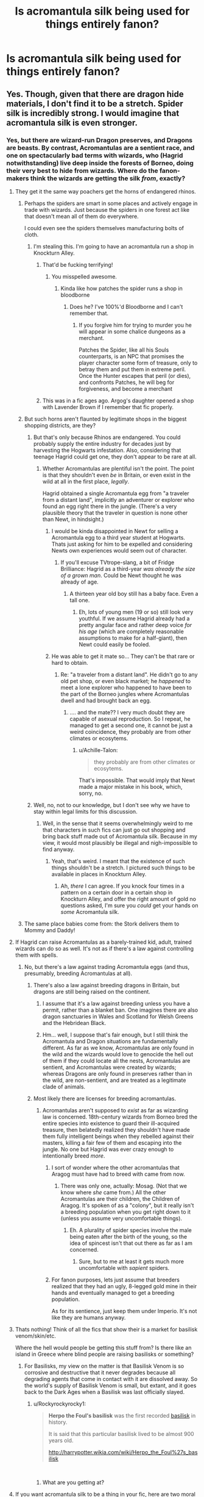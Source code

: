 #+TITLE: Is acromantula silk being used for things entirely fanon?

* Is acromantula silk being used for things entirely fanon?
:PROPERTIES:
:Author: Tuberous_One
:Score: 17
:DateUnix: 1530558364.0
:DateShort: 2018-Jul-02
:FlairText: Discussion
:END:

** Yes. Though, given that there are dragon hide materials, I don't find it to be a stretch. Spider silk is incredibly strong. I would imagine that acromantula silk is even stronger.
:PROPERTIES:
:Author: AutumnSouls
:Score: 37
:DateUnix: 1530558873.0
:DateShort: 2018-Jul-02
:END:

*** Yes, but there are wizard-run Dragon preserves, and Dragons are beasts. By contrast, Acromantulas are a sentient race, and one on spectacularly bad terms with wizards, who (Hagrid notwithstanding) live deep inside the forests of Borneo, doing their very best to hide from wizards. Where do the fanon-makers think the wizards are getting the silk /from/, exactly?
:PROPERTIES:
:Author: Achille-Talon
:Score: 18
:DateUnix: 1530559607.0
:DateShort: 2018-Jul-02
:END:

**** They get it the same way poachers get the horns of endangered rhinos.
:PROPERTIES:
:Author: AutumnSouls
:Score: 28
:DateUnix: 1530559883.0
:DateShort: 2018-Jul-03
:END:

***** Perhaps the spiders are smart in some places and actively engage in trade with wizards. Just because the spiders in one forest act like that doesn't mean all of them do everywhere.

I could even see the spiders themselves manufacturing bolts of cloth.
:PROPERTIES:
:Author: ForumWarrior
:Score: 15
:DateUnix: 1530567748.0
:DateShort: 2018-Jul-03
:END:

****** I'm stealing this. I'm going to have an acromantula run a shop in Knockturn Alley.
:PROPERTIES:
:Author: AutumnSouls
:Score: 20
:DateUnix: 1530568238.0
:DateShort: 2018-Jul-03
:END:

******* That'd be fucking terrifying!
:PROPERTIES:
:Author: ChelseaDagger13
:Score: 10
:DateUnix: 1530587294.0
:DateShort: 2018-Jul-03
:END:

******** You misspelled awesome.
:PROPERTIES:
:Author: AutumnSouls
:Score: 9
:DateUnix: 1530589323.0
:DateShort: 2018-Jul-03
:END:

********* Kinda like how patches the spider runs a shop in bloodborne
:PROPERTIES:
:Author: flingerdinger
:Score: 4
:DateUnix: 1530601915.0
:DateShort: 2018-Jul-03
:END:

********** Does he? I've 100%'d Bloodborne and I can't remember that.
:PROPERTIES:
:Author: AutumnSouls
:Score: 1
:DateUnix: 1530633833.0
:DateShort: 2018-Jul-03
:END:

*********** If you forgive him for trying to murder you he will appear in some chalice dungeons as a merchant.

Patches the Spider, like all his Souls counterparts, is an NPC that promises the player character some form of treasure, only to betray them and put them in extreme peril. Once the Hunter escapes that peril (or dies), and confronts Patches, he will beg for forgiveness, and become a merchant
:PROPERTIES:
:Author: flingerdinger
:Score: 2
:DateUnix: 1530633948.0
:DateShort: 2018-Jul-03
:END:


******* This was in a fic ages ago. Argog's daughter opened a shop with Lavender Brown if I remember that fic properly.
:PROPERTIES:
:Author: rocketsp13
:Score: 3
:DateUnix: 1530589632.0
:DateShort: 2018-Jul-03
:END:


***** But such horns aren't flaunted by legitimate shops in the biggest shopping districts, are they?
:PROPERTIES:
:Author: Achille-Talon
:Score: 5
:DateUnix: 1530560196.0
:DateShort: 2018-Jul-03
:END:

****** But that's only because Rhinos are endangered. You could probably supply the entire industry for decades just by harvesting the Hogwarts infestation. Also, considering that teenage Hagrid could get one, they don't appear to be rare at all.
:PROPERTIES:
:Author: Hellstrike
:Score: 14
:DateUnix: 1530560640.0
:DateShort: 2018-Jul-03
:END:

******* Whether Acromantulas are plentiful isn't the point. The point is that they shouldn't even /be/ in Britain, or even exist in the wild at all in the first place, /legally/.

Hagrid obtained a single Acromantula egg from "a traveler from a distant land", implicitly an adventurer or explorer who found an egg right there in the jungle. (There's a very plausible theory that the traveler in question is none other than Newt, in hindsight.)
:PROPERTIES:
:Author: Achille-Talon
:Score: 1
:DateUnix: 1530560800.0
:DateShort: 2018-Jul-03
:END:

******** I would be kinda disappointed in Newt for selling a Acromantula egg to a third year student at Hogwarts. Thats just asking for him to be expelled and considering Newts own experiences would seem out of character.
:PROPERTIES:
:Score: 12
:DateUnix: 1530562310.0
:DateShort: 2018-Jul-03
:END:

********* If you'll excuse TVtrope-slang, a bit of Fridge Brilliance: Hagrid as a third-year /was already the size of a grown man/. Could be Newt thought he was already of age.
:PROPERTIES:
:Author: Achille-Talon
:Score: 7
:DateUnix: 1530564321.0
:DateShort: 2018-Jul-03
:END:

********** A thirteen year old boy still has a baby face. Even a tall one.
:PROPERTIES:
:Author: AlamutJones
:Score: 0
:DateUnix: 1530614266.0
:DateShort: 2018-Jul-03
:END:

*********** Eh, lots of young men (19 or so) still look very youthful. If we assume Hagrid already had a pretty angular face and rather deep voice /for his age/ (which are completely reasonable assumptions to make for a half-giant), then Newt could easily be fooled.
:PROPERTIES:
:Author: Achille-Talon
:Score: 1
:DateUnix: 1530615315.0
:DateShort: 2018-Jul-03
:END:


******** He was able to get it mate so... They can't be that rare or hard to obtain.
:PROPERTIES:
:Author: Edocsiru
:Score: 3
:DateUnix: 1530564299.0
:DateShort: 2018-Jul-03
:END:

********* Re: "a traveler from a distant land". He didn't go to any old pet shop, or even black market; he /happened/ to meet a lone explorer who happened to have been to the part of the Borneo jungles where Acromantulas dwell and had brought back an egg.
:PROPERTIES:
:Author: Achille-Talon
:Score: 1
:DateUnix: 1530564756.0
:DateShort: 2018-Jul-03
:END:

********** .... and the mate?? I very much doubt they are capable of asexual reproduction. So I repeat, he managed to get a second one, it cannot be just a weird coincidence, they probably are from other climates or ecosytems.
:PROPERTIES:
:Author: Edocsiru
:Score: 2
:DateUnix: 1530601763.0
:DateShort: 2018-Jul-03
:END:

*********** u/Achille-Talon:
#+begin_quote
  they probably are from other climates or ecosytems.
#+end_quote

That's impossible. That would imply that Newt made a major mistake in his book, which, sorry, no.
:PROPERTIES:
:Author: Achille-Talon
:Score: 1
:DateUnix: 1530608524.0
:DateShort: 2018-Jul-03
:END:


****** Well, no, not to our knowledge, but I don't see why we have to stay within legal limits for this discussion.
:PROPERTIES:
:Author: AutumnSouls
:Score: 3
:DateUnix: 1530561191.0
:DateShort: 2018-Jul-03
:END:

******* Well, in the sense that it seems overwhelmingly weird to me that characters in such fics can just go out shopping and bring back stuff made out of Acromantula silk. Because in my view, it would most plausibly be illegal and nigh-impossible to find anyway.
:PROPERTIES:
:Author: Achille-Talon
:Score: 1
:DateUnix: 1530561517.0
:DateShort: 2018-Jul-03
:END:

******** Yeah, that's weird. I meant that the existence of such things shouldn't be a stretch. I pictured such things to be available in places in Knockturn Alley.
:PROPERTIES:
:Author: AutumnSouls
:Score: 2
:DateUnix: 1530561962.0
:DateShort: 2018-Jul-03
:END:

********* Ah, /there/ I can agree. If you knock four times in a pattern on a certain door in a certain shop in Knockturn Alley, and offer the right amount of gold no questions asked, I'm sure you /could/ get your hands on /some/ Acromantula silk.
:PROPERTIES:
:Author: Achille-Talon
:Score: 2
:DateUnix: 1530564366.0
:DateShort: 2018-Jul-03
:END:


***** The same place babies come from: the Stork delivers them to Mommy and Daddy!
:PROPERTIES:
:Author: XeshTrill
:Score: 4
:DateUnix: 1530560036.0
:DateShort: 2018-Jul-03
:END:


**** If Hagrid can raise Acromantulas as a barely-trained kid, adult, trained wizards can do so as well. It's not as if there's a law against controlling them with spells.
:PROPERTIES:
:Author: Starfox5
:Score: 7
:DateUnix: 1530560544.0
:DateShort: 2018-Jul-03
:END:

***** No, but there's a law against trading Acromantula eggs (and thus, presumably, breeding Acromantulas at all).
:PROPERTIES:
:Author: Achille-Talon
:Score: 1
:DateUnix: 1530560774.0
:DateShort: 2018-Jul-03
:END:

****** There's also a law against breeding dragons in Britain, but dragons are still being raised on the continent.
:PROPERTIES:
:Author: Starfox5
:Score: 6
:DateUnix: 1530560955.0
:DateShort: 2018-Jul-03
:END:

******* I assume that it's a law against breeding unless you have a permit, rather than a blanket ban. One imagines there are also dragon sanctuaries in Wales and Scotland for Welsh Greens and the Hebridean Black.
:PROPERTIES:
:Author: Taure
:Score: 2
:DateUnix: 1530599761.0
:DateShort: 2018-Jul-03
:END:


******* Hm... well, I suppose that's fair enough, but I still think the Acromantula and Dragon situations are fundamentally different. As far as we know, Acromantulas are only found in the wild and the wizards would love to genocide the hell out of them if they could locate all the nests, Acromantulas are sentient, and Acromantulas were created by wizards; whereas Dragons are only found in preserves rather than in the wild, are non-sentient, and are treated as a legitimate clade of animals.
:PROPERTIES:
:Author: Achille-Talon
:Score: 1
:DateUnix: 1530561129.0
:DateShort: 2018-Jul-03
:END:


****** Most likely there are licenses for breeding acromantulas.
:PROPERTIES:
:Author: will1707
:Score: 1
:DateUnix: 1530563723.0
:DateShort: 2018-Jul-03
:END:

******* Acromantulas aren't supposed to /exist/ as far as wizarding law is concerned. 18th-century wizards from Borneo bred the entire species into existence to guard their ill-acquired treasure, then belatedly realized they shouldn't have made them fully intelligent beings when they rebelled against their masters, killing a fair few of them and escaping into the jungle. No one but Hagrid was ever crazy enough to intentionally breed /more/.
:PROPERTIES:
:Author: Achille-Talon
:Score: 5
:DateUnix: 1530564523.0
:DateShort: 2018-Jul-03
:END:

******** I sort of wonder where the other acromantulas that Aragog must have had to breed with came from now.
:PROPERTIES:
:Author: XeshTrill
:Score: 2
:DateUnix: 1530564797.0
:DateShort: 2018-Jul-03
:END:

********* There was only one, actually: Mosag. (Not that we know where /she/ came from.) All the other Acromantulas are their children, the Children of Aragog. It's spoken of as a "colony", but it really isn't a breeding population when you get right down to it (unless you assume very uncomfortable things).
:PROPERTIES:
:Author: Achille-Talon
:Score: 2
:DateUnix: 1530565365.0
:DateShort: 2018-Jul-03
:END:

********** Eh. A plurality of spider species involve the male being eaten after the birth of the young, so the idea of spincest isn't that out there as far as I am concerned.
:PROPERTIES:
:Author: XeshTrill
:Score: 2
:DateUnix: 1530577190.0
:DateShort: 2018-Jul-03
:END:

*********** Sure, but to me at least it gets much more uncomfortable with /sapient/ spiders.
:PROPERTIES:
:Author: Achille-Talon
:Score: 1
:DateUnix: 1530608430.0
:DateShort: 2018-Jul-03
:END:


******** For fanon purposes, lets just assume that breeders realized that they had an ugly, 8-legged gold mine in their hands and eventually managed to get a breeding population.

As for its sentience, just keep them under Imperio. It's not like they are humans anyway.
:PROPERTIES:
:Author: will1707
:Score: 2
:DateUnix: 1530564836.0
:DateShort: 2018-Jul-03
:END:


**** Thats nothing! Think of all the fics that show their is a market for basilisk venom/skin/etc.

Where the hell would people be getting this stuff from? Is there like an island in Greece where blind people are raising basilisks or something?
:PROPERTIES:
:Author: XeshTrill
:Score: 5
:DateUnix: 1530564708.0
:DateShort: 2018-Jul-03
:END:

***** For Basilisks, my view on the matter is that Basilisk Venom is so corrosive and destructive that it never degrades because all degrading agents that come in contact with it are dissolved away. So the world's supply of Basilisk Venom is small, but extant, and it goes back to the Dark Ages when a Basilisk was last officially slayed.
:PROPERTIES:
:Author: Achille-Talon
:Score: 6
:DateUnix: 1530565438.0
:DateShort: 2018-Jul-03
:END:

****** u/Rockyrockyrocky1:
#+begin_quote
  *Herpo the Foul's basilisk* was the first recorded [[http://harrypotter.wikia.com/wiki/Basilisk][basilisk]] in history.

  It is said that this particular basilisk lived to be almost 900 years old.

  [[http://harrypotter.wikia.com/wiki/Herpo_the_Foul%27s_basilisk]]
#+end_quote

​
:PROPERTIES:
:Author: Rockyrockyrocky1
:Score: 1
:DateUnix: 1543472329.0
:DateShort: 2018-Nov-29
:END:

******* What are you getting at?
:PROPERTIES:
:Author: Achille-Talon
:Score: 1
:DateUnix: 1543512286.0
:DateShort: 2018-Nov-29
:END:


**** If you want acromantula silk to be a thing in your fic, here are two moral options:

1. A population of acromantulas who are not too bloodthirsty to trade with humans. They produce silk and sell it. It might be an aberration that that population is relatively gentle, or it might be an aberration that Aragog's group is so bloodthirsty.
2. A population of acromantulas who are not sentient -- and, for practical purposes, are likely smaller, less aggressive, or less resistant to magic. Aragog is different because he's the product of Hagrid's early hybridization efforts. (Maybe it's for the best that Hagrid was kicked out of school?)
:PROPERTIES:
:Score: 5
:DateUnix: 1530565941.0
:DateShort: 2018-Jul-03
:END:


**** Maybe hagrid sells it from aragog? That could be part of how Hogwarts is financed. That the ministry only had a say in one teacher implies it can't be entirely state funded, but the Weasley's seven kids on a single income implies it's not privately funded, so maybe it's a mixture of alumni donations, sales from the forest, and enough ministry funding for them to have just a little bit of say.
:PROPERTIES:
:Author: blueocean43
:Score: 3
:DateUnix: 1530563735.0
:DateShort: 2018-Jul-03
:END:

***** I don't think the Ministry needs to have /any/ hand in Hogwarts' funds to have the right to institute Umbridge; they're the goddamn government. What happened with 'Professor' Umbridge was that the Ministry just made a decree that legally Hogwarts would /have/ to obey them on this issue. End of story.

As to your suggestion, I find that extremely unlikely, because, first, Hagrid viewed Aragog and his ilk as friends, not a resource to be harvested; and second, he kept them a /secret/. It's debatable whether even Dumbledore himself knew Aragog survived his encounter with Riddle, and if so, I'm pretty damn sure he didn't know about Mosag and the Children.
:PROPERTIES:
:Author: Achille-Talon
:Score: 1
:DateUnix: 1530564657.0
:DateShort: 2018-Jul-03
:END:


** I always wondered if it wouldn't be just easier to create large amount silk with the use of transfiguration instead of using materials of a highly dangerous illegal creature.
:PROPERTIES:
:Score: 3
:DateUnix: 1530562576.0
:DateShort: 2018-Jul-03
:END:

*** Perhaps acromantula silk has magical qualities that can't be recreated.
:PROPERTIES:
:Author: AutumnSouls
:Score: 14
:DateUnix: 1530563083.0
:DateShort: 2018-Jul-03
:END:

**** That would be an acceptable answer if those fics would ever actually mention it.

Instead it feels like buying like someone buying something like lion milk for the sake of it, when they have cheaper alternatives of superior quality.
:PROPERTIES:
:Score: 6
:DateUnix: 1530563665.0
:DateShort: 2018-Jul-03
:END:

***** Its like fur coats: they aren't necessary and cost more than they are worth. The whole thing is about status and image (theoretically).

In HP fanfiction, its a way of saying "this guys got the monies," but not have to spend time investing in how wealthy people are or why.
:PROPERTIES:
:Author: XeshTrill
:Score: 9
:DateUnix: 1530565426.0
:DateShort: 2018-Jul-03
:END:


** Think supermans' single hair being used to hold up a five ton weight. Spidersilk is proportionally strong af. Now imagine how magic would spin up that touhness.

I'll be using acromantula spidersilk, dragonskin(separate than dragon-hide), darkness, titanium, carbonfibre, something else, and poly-carbonate laminates in darkness ascendant as plate inserts to create 7 ounce quarter inch thick level x armor plates for stab and bullet resistant vests. They'll also be attempting to breed something to lactate acromantula silk proteins. [[https://phys.org/news/2010-05-scientists-goats-spider-silk.html]]
:PROPERTIES:
:Author: viol8er
:Score: 2
:DateUnix: 1530578177.0
:DateShort: 2018-Jul-03
:END:
